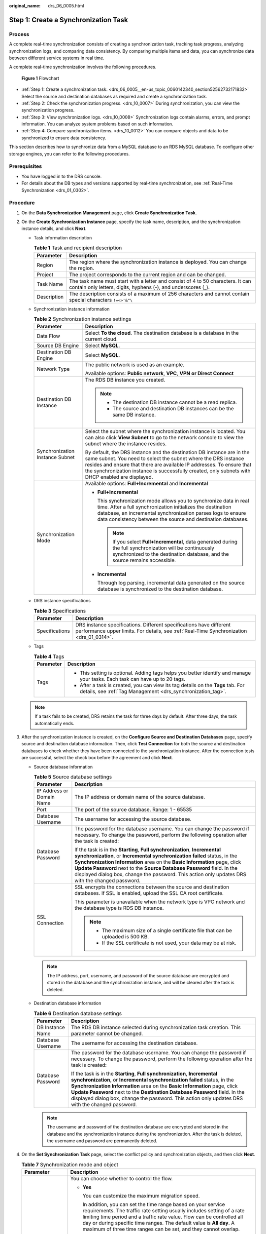 :original_name: drs_06_0005.html

.. _drs_06_0005:

Step 1: Create a Synchronization Task
=====================================

Process
-------

A complete real-time synchronization consists of creating a synchronization task, tracking task progress, analyzing synchronization logs, and comparing data consistency. By comparing multiple items and data, you can synchronize data between different service systems in real time.

A complete real-time synchronization involves the following procedures.


.. figure:: /_static/images/en-us_image_0000001758430177.png
   :alt: **Figure 1** Flowchart

   **Figure 1** Flowchart

-  :ref:`Step 1: Create a synchronization task. <drs_06_0005__en-us_topic_0060142340_section52562732171832>` Select the source and destination databases as required and create a synchronization task.

-  :ref:`Step 2: Check the synchronization progress. <drs_10_0007>` During synchronization, you can view the synchronization progress.
-  :ref:`Step 3: View synchronization logs. <drs_10_0008>` Synchronization logs contain alarms, errors, and prompt information. You can analyze system problems based on such information.
-  :ref:`Step 4: Compare synchronization items. <drs_10_0012>` You can compare objects and data to be synchronized to ensure data consistency.

This section describes how to synchronize data from a MySQL database to an RDS MySQL database. To configure other storage engines, you can refer to the following procedures.

Prerequisites
-------------

-  You have logged in to the DRS console.
-  For details about the DB types and versions supported by real-time synchronization, see :ref:`Real-Time Synchronization <drs_01_0302>`.

.. _drs_06_0005__en-us_topic_0060142340_section52562732171832:

Procedure
---------

#. On the **Data Synchronization Management** page, click **Create Synchronization Task**.

#. .. _drs_06_0005__drs_04_0102_en-us_topic_0060142340_li63527764101958:

   On the **Create Synchronization Instance** page, specify the task name, description, and the synchronization instance details, and click **Next**.

   -  Task information description

      .. table:: **Table 1** Task and recipient description

         +-------------+--------------------------------------------------------------------------------------------------------------------------------------------------+
         | Parameter   | Description                                                                                                                                      |
         +=============+==================================================================================================================================================+
         | Region      | The region where the synchronization instance is deployed. You can change the region.                                                            |
         +-------------+--------------------------------------------------------------------------------------------------------------------------------------------------+
         | Project     | The project corresponds to the current region and can be changed.                                                                                |
         +-------------+--------------------------------------------------------------------------------------------------------------------------------------------------+
         | Task Name   | The task name must start with a letter and consist of 4 to 50 characters. It can contain only letters, digits, hyphens (-), and underscores (_). |
         +-------------+--------------------------------------------------------------------------------------------------------------------------------------------------+
         | Description | The description consists of a maximum of 256 characters and cannot contain special characters ``!=<>'&"\``                                       |
         +-------------+--------------------------------------------------------------------------------------------------------------------------------------------------+

   -  Synchronization instance information

      .. table:: **Table 2** Synchronization instance settings

         +-----------------------------------+------------------------------------------------------------------------------------------------------------------------------------------------------------------------------------------------------------------------------------------------------------------------------------------------------------------------+
         | Parameter                         | Description                                                                                                                                                                                                                                                                                                            |
         +===================================+========================================================================================================================================================================================================================================================================================================================+
         | Data Flow                         | Select **To the cloud**. The destination database is a database in the current cloud.                                                                                                                                                                                                                                  |
         +-----------------------------------+------------------------------------------------------------------------------------------------------------------------------------------------------------------------------------------------------------------------------------------------------------------------------------------------------------------------+
         | Source DB Engine                  | Select **MySQL**.                                                                                                                                                                                                                                                                                                      |
         +-----------------------------------+------------------------------------------------------------------------------------------------------------------------------------------------------------------------------------------------------------------------------------------------------------------------------------------------------------------------+
         | Destination DB Engine             | Select **MySQL**.                                                                                                                                                                                                                                                                                                      |
         +-----------------------------------+------------------------------------------------------------------------------------------------------------------------------------------------------------------------------------------------------------------------------------------------------------------------------------------------------------------------+
         | Network Type                      | The public network is used as an example.                                                                                                                                                                                                                                                                              |
         |                                   |                                                                                                                                                                                                                                                                                                                        |
         |                                   | Available options: **Public network**, **VPC**, **VPN or Direct Connect**                                                                                                                                                                                                                                              |
         +-----------------------------------+------------------------------------------------------------------------------------------------------------------------------------------------------------------------------------------------------------------------------------------------------------------------------------------------------------------------+
         | Destination DB Instance           | The RDS DB instance you created.                                                                                                                                                                                                                                                                                       |
         |                                   |                                                                                                                                                                                                                                                                                                                        |
         |                                   | .. note::                                                                                                                                                                                                                                                                                                              |
         |                                   |                                                                                                                                                                                                                                                                                                                        |
         |                                   |    -  The destination DB instance cannot be a read replica.                                                                                                                                                                                                                                                            |
         |                                   |    -  The source and destination DB instances can be the same DB instance.                                                                                                                                                                                                                                             |
         +-----------------------------------+------------------------------------------------------------------------------------------------------------------------------------------------------------------------------------------------------------------------------------------------------------------------------------------------------------------------+
         | Synchronization Instance Subnet   | Select the subnet where the synchronization instance is located. You can also click **View Subnet** to go to the network console to view the subnet where the instance resides.                                                                                                                                        |
         |                                   |                                                                                                                                                                                                                                                                                                                        |
         |                                   | By default, the DRS instance and the destination DB instance are in the same subnet. You need to select the subnet where the DRS instance resides and ensure that there are available IP addresses. To ensure that the synchronization instance is successfully created, only subnets with DHCP enabled are displayed. |
         +-----------------------------------+------------------------------------------------------------------------------------------------------------------------------------------------------------------------------------------------------------------------------------------------------------------------------------------------------------------------+
         | Synchronization Mode              | Available options: **Full+Incremental** and **Incremental**                                                                                                                                                                                                                                                            |
         |                                   |                                                                                                                                                                                                                                                                                                                        |
         |                                   | -  **Full+Incremental**                                                                                                                                                                                                                                                                                                |
         |                                   |                                                                                                                                                                                                                                                                                                                        |
         |                                   |    This synchronization mode allows you to synchronize data in real time. After a full synchronization initializes the destination database, an incremental synchronization parses logs to ensure data consistency between the source and destination databases.                                                       |
         |                                   |                                                                                                                                                                                                                                                                                                                        |
         |                                   |    .. note::                                                                                                                                                                                                                                                                                                           |
         |                                   |                                                                                                                                                                                                                                                                                                                        |
         |                                   |       If you select **Full+Incremental**, data generated during the full synchronization will be continuously synchronized to the destination database, and the source remains accessible.                                                                                                                             |
         |                                   |                                                                                                                                                                                                                                                                                                                        |
         |                                   | -  **Incremental**                                                                                                                                                                                                                                                                                                     |
         |                                   |                                                                                                                                                                                                                                                                                                                        |
         |                                   |    Through log parsing, incremental data generated on the source database is synchronized to the destination database.                                                                                                                                                                                                 |
         +-----------------------------------+------------------------------------------------------------------------------------------------------------------------------------------------------------------------------------------------------------------------------------------------------------------------------------------------------------------------+

   -  DRS instance specifications

      .. table:: **Table 3** Specifications

         +----------------+-----------------------------------------------------------------------------------------------------------------------------------------------------------------+
         | Parameter      | Description                                                                                                                                                     |
         +================+=================================================================================================================================================================+
         | Specifications | DRS instance specifications. Different specifications have different performance upper limits. For details, see :ref:`Real-Time Synchronization <drs_01_0314>`. |
         +----------------+-----------------------------------------------------------------------------------------------------------------------------------------------------------------+

   -  Tags

      .. table:: **Table 4** Tags

         +-----------------------------------+-------------------------------------------------------------------------------------------------------------------------------------------------+
         | Parameter                         | Description                                                                                                                                     |
         +===================================+=================================================================================================================================================+
         | Tags                              | -  This setting is optional. Adding tags helps you better identify and manage your tasks. Each task can have up to 20 tags.                     |
         |                                   | -  After a task is created, you can view its tag details on the **Tags** tab. For details, see :ref:`Tag Management <drs_synchronization_tag>`. |
         +-----------------------------------+-------------------------------------------------------------------------------------------------------------------------------------------------+

   .. note::

      If a task fails to be created, DRS retains the task for three days by default. After three days, the task automatically ends.

#. After the synchronization instance is created, on the **Configure Source and Destination Databases** page, specify source and destination database information. Then, click **Test Connection** for both the source and destination databases to check whether they have been connected to the synchronization instance. After the connection tests are successful, select the check box before the agreement and click **Next**.

   -  Source database information

      .. table:: **Table 5** Source database settings

         +-----------------------------------+---------------------------------------------------------------------------------------------------------------------------------------------------------------------------------------------------------------------------------------------------------------------------------------------------------------------------------------------------------------------------------------------------------------------+
         | Parameter                         | Description                                                                                                                                                                                                                                                                                                                                                                                                         |
         +===================================+=====================================================================================================================================================================================================================================================================================================================================================================================================================+
         | IP Address or Domain Name         | The IP address or domain name of the source database.                                                                                                                                                                                                                                                                                                                                                               |
         +-----------------------------------+---------------------------------------------------------------------------------------------------------------------------------------------------------------------------------------------------------------------------------------------------------------------------------------------------------------------------------------------------------------------------------------------------------------------+
         | Port                              | The port of the source database. Range: 1 - 65535                                                                                                                                                                                                                                                                                                                                                                   |
         +-----------------------------------+---------------------------------------------------------------------------------------------------------------------------------------------------------------------------------------------------------------------------------------------------------------------------------------------------------------------------------------------------------------------------------------------------------------------+
         | Database Username                 | The username for accessing the source database.                                                                                                                                                                                                                                                                                                                                                                     |
         +-----------------------------------+---------------------------------------------------------------------------------------------------------------------------------------------------------------------------------------------------------------------------------------------------------------------------------------------------------------------------------------------------------------------------------------------------------------------+
         | Database Password                 | The password for the database username. You can change the password if necessary. To change the password, perform the following operation after the task is created:                                                                                                                                                                                                                                                |
         |                                   |                                                                                                                                                                                                                                                                                                                                                                                                                     |
         |                                   | If the task is in the **Starting**, **Full synchronization**, **Incremental synchronization**, or **Incremental synchronization failed** status, in the **Synchronization Information** area on the **Basic Information** page, click **Update Password** next to the **Source Database Password** field. In the displayed dialog box, change the password. This action only updates DRS with the changed password. |
         +-----------------------------------+---------------------------------------------------------------------------------------------------------------------------------------------------------------------------------------------------------------------------------------------------------------------------------------------------------------------------------------------------------------------------------------------------------------------+
         | SSL Connection                    | SSL encrypts the connections between the source and destination databases. If SSL is enabled, upload the SSL CA root certificate.                                                                                                                                                                                                                                                                                   |
         |                                   |                                                                                                                                                                                                                                                                                                                                                                                                                     |
         |                                   | This parameter is unavailable when the network type is VPC network and the database type is RDS DB instance.                                                                                                                                                                                                                                                                                                        |
         |                                   |                                                                                                                                                                                                                                                                                                                                                                                                                     |
         |                                   | .. note::                                                                                                                                                                                                                                                                                                                                                                                                           |
         |                                   |                                                                                                                                                                                                                                                                                                                                                                                                                     |
         |                                   |    -  The maximum size of a single certificate file that can be uploaded is 500 KB.                                                                                                                                                                                                                                                                                                                                 |
         |                                   |    -  If the SSL certificate is not used, your data may be at risk.                                                                                                                                                                                                                                                                                                                                                 |
         +-----------------------------------+---------------------------------------------------------------------------------------------------------------------------------------------------------------------------------------------------------------------------------------------------------------------------------------------------------------------------------------------------------------------------------------------------------------------+

      .. note::

         The IP address, port, username, and password of the source database are encrypted and stored in the database and the synchronization instance, and will be cleared after the task is deleted.

   -  Destination database information

      .. table:: **Table 6** Destination database settings

         +-----------------------------------+--------------------------------------------------------------------------------------------------------------------------------------------------------------------------------------------------------------------------------------------------------------------------------------------------------------------------------------------------------------------------------------------------------------------------+
         | Parameter                         | Description                                                                                                                                                                                                                                                                                                                                                                                                              |
         +===================================+==========================================================================================================================================================================================================================================================================================================================================================================================================================+
         | DB Instance Name                  | The RDS DB instance selected during synchronization task creation. This parameter cannot be changed.                                                                                                                                                                                                                                                                                                                     |
         +-----------------------------------+--------------------------------------------------------------------------------------------------------------------------------------------------------------------------------------------------------------------------------------------------------------------------------------------------------------------------------------------------------------------------------------------------------------------------+
         | Database Username                 | The username for accessing the destination database.                                                                                                                                                                                                                                                                                                                                                                     |
         +-----------------------------------+--------------------------------------------------------------------------------------------------------------------------------------------------------------------------------------------------------------------------------------------------------------------------------------------------------------------------------------------------------------------------------------------------------------------------+
         | Database Password                 | The password for the database username. You can change the password if necessary. To change the password, perform the following operation after the task is created:                                                                                                                                                                                                                                                     |
         |                                   |                                                                                                                                                                                                                                                                                                                                                                                                                          |
         |                                   | If the task is in the **Starting**, **Full synchronization**, **Incremental synchronization**, or **Incremental synchronization failed** status, in the **Synchronization Information** area on the **Basic Information** page, click **Update Password** next to the **Destination Database Password** field. In the displayed dialog box, change the password. This action only updates DRS with the changed password. |
         +-----------------------------------+--------------------------------------------------------------------------------------------------------------------------------------------------------------------------------------------------------------------------------------------------------------------------------------------------------------------------------------------------------------------------------------------------------------------------+

      .. note::

         The username and password of the destination database are encrypted and stored in the database and the synchronization instance during the synchronization. After the task is deleted, the username and password are permanently deleted.

#. On the **Set Synchronization Task** page, select the conflict policy and synchronization objects, and then click **Next**.

   .. table:: **Table 7** Synchronization mode and object

      +-----------------------------------+-----------------------------------------------------------------------------------------------------------------------------------------------------------------------------------------------------------------------------------------------------------------------------------------------------------------------------------------------------------------------------+
      | Parameter                         | Description                                                                                                                                                                                                                                                                                                                                                                 |
      +===================================+=============================================================================================================================================================================================================================================================================================================================================================================+
      | Flow Control                      | You can choose whether to control the flow.                                                                                                                                                                                                                                                                                                                                 |
      |                                   |                                                                                                                                                                                                                                                                                                                                                                             |
      |                                   | -  **Yes**                                                                                                                                                                                                                                                                                                                                                                  |
      |                                   |                                                                                                                                                                                                                                                                                                                                                                             |
      |                                   |    You can customize the maximum migration speed.                                                                                                                                                                                                                                                                                                                           |
      |                                   |                                                                                                                                                                                                                                                                                                                                                                             |
      |                                   |    In addition, you can set the time range based on your service requirements. The traffic rate setting usually includes setting of a rate limiting time period and a traffic rate value. Flow can be controlled all day or during specific time ranges. The default value is **All day**. A maximum of three time ranges can be set, and they cannot overlap.              |
      |                                   |                                                                                                                                                                                                                                                                                                                                                                             |
      |                                   |    The flow rate must be set based on the service scenario and cannot exceed 9,999 MB/s.                                                                                                                                                                                                                                                                                    |
      |                                   |                                                                                                                                                                                                                                                                                                                                                                             |
      |                                   | -  **No**                                                                                                                                                                                                                                                                                                                                                                   |
      |                                   |                                                                                                                                                                                                                                                                                                                                                                             |
      |                                   |    The synchronization speed is not limited and the outbound bandwidth of the source database is maximally used, which will increase the read burden on the source database. For example, if the outbound bandwidth of the source database is 100 MB/s and 80% bandwidth is used, the I/O consumption on the source database is 80 MB/s.                                    |
      |                                   |                                                                                                                                                                                                                                                                                                                                                                             |
      |                                   |    .. note::                                                                                                                                                                                                                                                                                                                                                                |
      |                                   |                                                                                                                                                                                                                                                                                                                                                                             |
      |                                   |       -  The flow control mode takes effect only in the full synchronization phase.                                                                                                                                                                                                                                                                                         |
      |                                   |       -  You can also change the flow control mode after creating a task. For details, see :ref:`Modifying the Flow Control Mode <drs_10_0401>`.                                                                                                                                                                                                                            |
      +-----------------------------------+-----------------------------------------------------------------------------------------------------------------------------------------------------------------------------------------------------------------------------------------------------------------------------------------------------------------------------------------------------------------------------+
      | Incremental Conflict Policy       | The conflict policy refers to the conflict handling policy during incremental synchronization. By default, conflicts in the full synchronization phase are ignored. Select any of the following conflict policies:                                                                                                                                                          |
      |                                   |                                                                                                                                                                                                                                                                                                                                                                             |
      |                                   | -  Ignore                                                                                                                                                                                                                                                                                                                                                                   |
      |                                   |                                                                                                                                                                                                                                                                                                                                                                             |
      |                                   |    The system will skip the conflicting data and continue the subsequent synchronization process.                                                                                                                                                                                                                                                                           |
      |                                   |                                                                                                                                                                                                                                                                                                                                                                             |
      |                                   | -  Report error                                                                                                                                                                                                                                                                                                                                                             |
      |                                   |                                                                                                                                                                                                                                                                                                                                                                             |
      |                                   |    The synchronization task will be stopped and fail.                                                                                                                                                                                                                                                                                                                       |
      |                                   |                                                                                                                                                                                                                                                                                                                                                                             |
      |                                   | -  Overwrite                                                                                                                                                                                                                                                                                                                                                                |
      |                                   |                                                                                                                                                                                                                                                                                                                                                                             |
      |                                   |    Conflicting data will be overwritten.                                                                                                                                                                                                                                                                                                                                    |
      |                                   |                                                                                                                                                                                                                                                                                                                                                                             |
      |                                   | If data conflicts occur, you can select **Ignore**, **Overwrite**, or **Report error** in any of the following scenarios.                                                                                                                                                                                                                                                   |
      |                                   |                                                                                                                                                                                                                                                                                                                                                                             |
      |                                   | -  Data exists in the destination database.                                                                                                                                                                                                                                                                                                                                 |
      |                                   | -  Multiple source databases are synchronized to one destination database.                                                                                                                                                                                                                                                                                                  |
      |                                   | -  Data in the destination database is updated manually.                                                                                                                                                                                                                                                                                                                    |
      +-----------------------------------+-----------------------------------------------------------------------------------------------------------------------------------------------------------------------------------------------------------------------------------------------------------------------------------------------------------------------------------------------------------------------------+
      | Filter DROP DATABASE              | During real-time synchronization, executing DDL operations on the source database may affect the synchronization performance. To reduce the risk of synchronization failure, DRS allows you to filter out DDL operations. Currently, only the delete operations on databases can be filtered by default.                                                                    |
      |                                   |                                                                                                                                                                                                                                                                                                                                                                             |
      |                                   | -  If you select **Yes**, the database deletion operation performed on the source database is not synchronized during data synchronization.                                                                                                                                                                                                                                 |
      |                                   | -  If you select **No**, related operations are synchronized to the destination database during data synchronization.                                                                                                                                                                                                                                                       |
      +-----------------------------------+-----------------------------------------------------------------------------------------------------------------------------------------------------------------------------------------------------------------------------------------------------------------------------------------------------------------------------------------------------------------------------+
      | Synchronize                       | Normal indexes and incremental DDLs can be synchronized. You can determine whether to synchronize normal indexes and DDLs based on service requirements.                                                                                                                                                                                                                    |
      +-----------------------------------+-----------------------------------------------------------------------------------------------------------------------------------------------------------------------------------------------------------------------------------------------------------------------------------------------------------------------------------------------------------------------------+
      | Start Point                       | This option is available if you select **Incremental** in :ref:`2 <drs_06_0005__drs_04_0102_en-us_topic_0060142340_li63527764101958>`. The logs of the source database are obtained from the start point during an incremental synchronization.                                                                                                                             |
      |                                   |                                                                                                                                                                                                                                                                                                                                                                             |
      |                                   | Run **show master status** to obtain the source database position and set **File**, **Position**, and **Executed_Gtid_Set** as prompted. If **gtid_mode** is disabled, you do not need to specify **Executed_Gtid_Set**.                                                                                                                                                    |
      +-----------------------------------+-----------------------------------------------------------------------------------------------------------------------------------------------------------------------------------------------------------------------------------------------------------------------------------------------------------------------------------------------------------------------------+
      | Online DDL                        | If table-level synchronization is selected, you can choose whether to synchronize Online DDL. By default, Online DDL is not synchronized.                                                                                                                                                                                                                                   |
      |                                   |                                                                                                                                                                                                                                                                                                                                                                             |
      |                                   | -  **Yes**: Table-level synchronization supports Online DDL synchronization. You can select three Online DDL tools including PT-OSC, GH-OST, and DMS. The regular expressions can be configured for shadow tables and useless tables in PT-OSC and GH-OST. (Default values are provided. You are advised not to change the regular expressions unless otherwise specified.) |
      |                                   | -  **No**: Table-level synchronization does not support Online DDL synchronization.                                                                                                                                                                                                                                                                                         |
      +-----------------------------------+-----------------------------------------------------------------------------------------------------------------------------------------------------------------------------------------------------------------------------------------------------------------------------------------------------------------------------------------------------------------------------+
      | Synchronization Object            | Select **Tables**, **Import object file**, or **Databases** as required.                                                                                                                                                                                                                                                                                                    |
      |                                   |                                                                                                                                                                                                                                                                                                                                                                             |
      |                                   | -  If the synchronization objects in source and destination databases have different names, you can map the source object name to the destination one. For details, see :ref:`Changing Object Names (Mapping Object Names) <drs_10_0015>`.                                                                                                                                  |
      |                                   |                                                                                                                                                                                                                                                                                                                                                                             |
      |                                   |    If the database table name contains characters other than letters, digits, and underscores (_), or the mapped database table name contains hyphens (-) and number signs (#), the name length cannot exceed 42 characters.                                                                                                                                                |
      |                                   |                                                                                                                                                                                                                                                                                                                                                                             |
      |                                   | -  For details about how to import an object file, see :ref:`Importing Synchronization Objects <drs_10_0402>`.                                                                                                                                                                                                                                                              |
      |                                   |                                                                                                                                                                                                                                                                                                                                                                             |
      |                                   | .. note::                                                                                                                                                                                                                                                                                                                                                                   |
      |                                   |                                                                                                                                                                                                                                                                                                                                                                             |
      |                                   |    -  You can search for table names to quickly select the required database objects.                                                                                                                                                                                                                                                                                       |
      |                                   |    -  If there are changes made to the source databases or objects, click in the upper right corner to update the objects to be synchronized.                                                                                                                                                                                                                               |
      |                                   |                                                                                                                                                                                                                                                                                                                                                                             |
      |                                   |    -  If an object name contains spaces, the spaces before and after the object name are not displayed. If there are two or more consecutive spaces in the middle of the object name, only one space is displayed.                                                                                                                                                          |
      |                                   |    -  The name of the selected synchronization object cannot contain spaces.                                                                                                                                                                                                                                                                                                |
      +-----------------------------------+-----------------------------------------------------------------------------------------------------------------------------------------------------------------------------------------------------------------------------------------------------------------------------------------------------------------------------------------------------------------------------+

#. On the **Process Data** page, set the filtering rules for data processing.

   -  If data processing is not required, click **Next**.
   -  If data processing is required, select **Data Filtering**. For details about how to configure related rules, see :ref:`Processing Data <drs_03_0035>`.

#. On the **Check Task** page, check the synchronization task.

   -  If any check fails, review the cause and rectify the fault. After the fault is rectified, click **Check Again**.
   -  If all check items are successful, click **Next**.

      .. note::

         You can proceed to the next step only when all checks are successful. If there are any items that require confirmation, view and confirm the details first before proceeding to the next step.

#. On the **Confirm Task** page, specify **Start Time**, confirm that the configured information is correct, and click **Submit** to submit the task.

   .. table:: **Table 8** Task startup settings

      +-----------------------------------+---------------------------------------------------------------------------------------------------------------------------------------------------------------------------------------------+
      | Parameter                         | Description                                                                                                                                                                                 |
      +===================================+=============================================================================================================================================================================================+
      | Started Time                      | Set **Start Time** to **Start upon task creation** or **Start at a specified time** based on site requirements.                                                                             |
      |                                   |                                                                                                                                                                                             |
      |                                   | .. note::                                                                                                                                                                                   |
      |                                   |                                                                                                                                                                                             |
      |                                   |    After a synchronization task is started, the performance of the source and destination databases may be affected. You are advised to start a synchronization task during off-peak hours. |
      +-----------------------------------+---------------------------------------------------------------------------------------------------------------------------------------------------------------------------------------------+

#. After the task is submitted, you can view and manage it on the **Data Synchronization Management** page.

   -  You can view the task status. For more information about task status, see :ref:`Task Statuses <drs_06_0004>`.
   -  You can click |image1| in the upper-right corner to view the latest task status.
   -  By default, DRS retains a task in the **Configuration** state for three days. After three days, DRS automatically deletes background resources, but the task status remains unchanged. When you reconfigure the task, DRS applies for resources for the task again.

.. |image1| image:: /_static/images/en-us_image_0000001758549405.png

